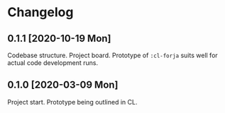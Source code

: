 * Changelog
** 0.1.1 [2020-10-19 Mon]
Codebase structure. Project board.
Prototype of =:cl-forja= suits well for actual code development runs.
** 0.1.0 [2020-03-09 Mon]
Project start. Prototype being outlined in CL.
